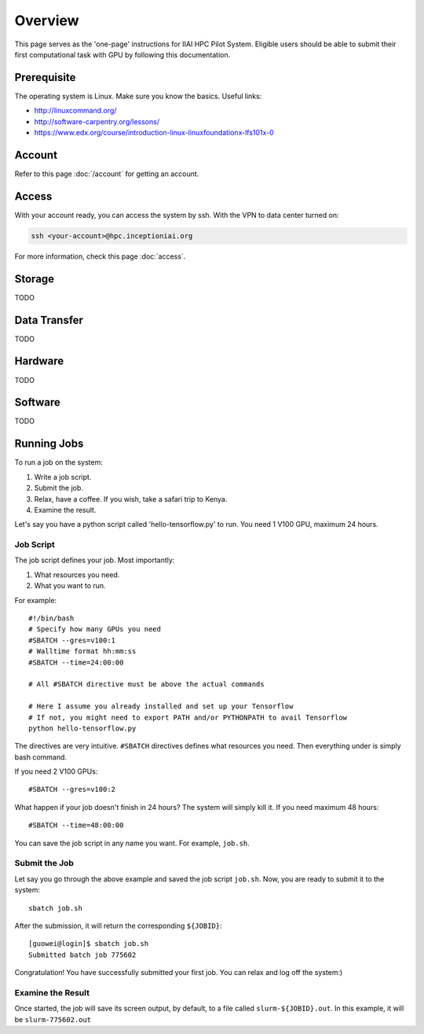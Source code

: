 Overview
####################

This page serves as the 'one-page' instructions for IIAI HPC Pilot System. Eligible users should be able to submit their first computational task with GPU by following this documentation.

Prerequisite
********************

The operating system is Linux. Make sure you know the basics. Useful links:

* http://linuxcommand.org/
* http://software-carpentry.org/lessons/
* https://www.edx.org/course/introduction-linux-linuxfoundationx-lfs101x-0


Account
********************

Refer to this page :doc:`/account` for getting an account.

Access
********************

With your account ready, you can access the system by ssh. With the VPN to data center turned on:

.. code-block:: bash

        ssh <your-account>@hpc.inceptioniai.org

For more information, check this page :doc:`access`.

Storage
********************

TODO


Data Transfer
********************
TODO

Hardware
********************
TODO

Software
********************
TODO

Running Jobs
********************
To run a job on the system:

#. Write a job script.
#. Submit the job.
#. Relax, have a coffee. If you wish, take a safari trip to Kenya.
#. Examine the result.

Let's say you have a python script called 'hello-tensorflow.py' to run. You need 1 V100 GPU, maximum 24 hours.

Job Script
====================

The job script defines your job. Most importantly:

#. What resources you need.
#. What you want to run.

For example::

  #!/bin/bash
  # Specify how many GPUs you need
  #SBATCH --gres=v100:1
  # Walltime format hh:mm:ss
  #SBATCH --time=24:00:00

  # All #SBATCH directive must be above the actual commands

  # Here I assume you already installed and set up your Tensorflow
  # If not, you might need to export PATH and/or PYTHONPATH to avail Tensorflow
  python hello-tensorflow.py

The directives are very intuitive. ``#SBATCH`` directives defines what resources you need. Then everything under is simply bash command.

If you need 2 V100 GPUs::

  #SBATCH --gres=v100:2


What happen if your job doesn't finish in 24 hours? The system will simply kill it. If you need maximum 48 hours::

  #SBATCH --time=48:00:00

You can save the job script in any name you want. For example, ``job.sh``.

Submit the Job
====================

Let say you go through the above example and saved the job script ``job.sh``. Now, you are ready to submit it to the system::

  sbatch job.sh

After the submission, it will return the corresponding ``${JOBID}``::

  [guowei@login]$ sbatch job.sh
  Submitted batch job 775602

Congratulation! You have successfully submitted your first job. You can relax and log off the system:)

Examine the Result
====================

Once started, the job will save its screen output, by default, to a file called ``slurm-${JOBID}.out``. In this example, it will be ``slurm-775602.out``

